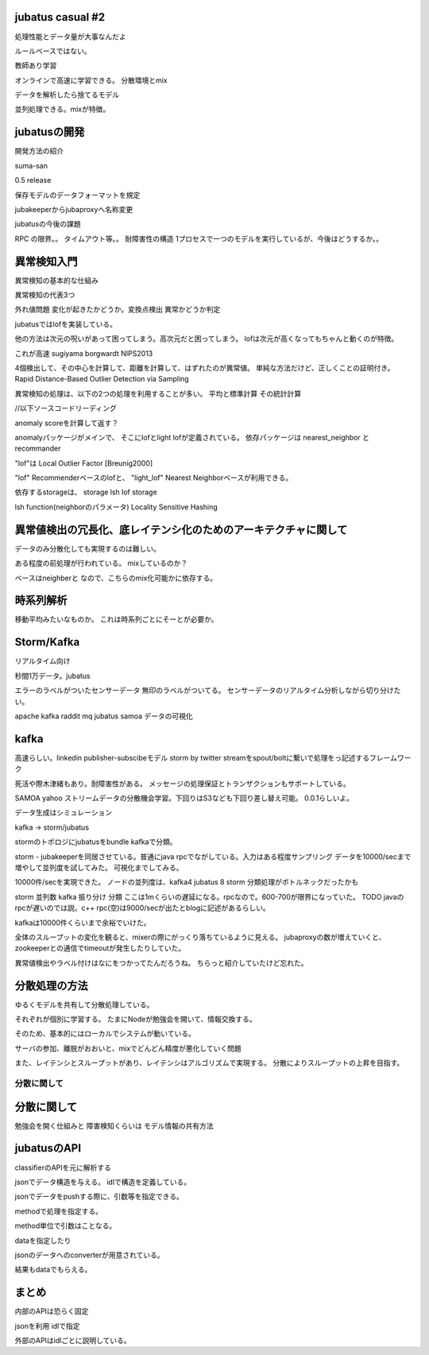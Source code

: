 jubatus casual #2
================================================================================

処理性能とデータ量が大事なんだよ

ルールベースではない。

教師あり学習

オンラインで高速に学習できる。
分散環境とmix

データを解析したら捨てるモデル

並列処理できる。mixが特徴。

jubatusの開発
================================================================================
開発方法の紹介

suma-san

0.5 release

保存モデルのデータフォーマットを規定

jubakeeperからjubaproxyへ名称変更

jubatusの今後の課題

RPC の限界。。
タイムアウト等。。
耐障害性の構造
1プロセスで一つのモデルを実行しているが、今後はどうするか。。

異常検知入門
================================================================================

異常検知の基本的な仕組み

異常検知の代表3つ

外れ値問題
変化が起きたかどうか。変換点検出
異常かどうか判定

jubatusではlofを実装している。

他の方法は次元の呪いがあって困ってしまう。高次元だと困ってしまう。
lofは次元が高くなってもちゃんと動くのが特徴。

これが高速
sugiyama borgwardt NIPS2013

4個検出して、その中心を計算して、距離を計算して、はずれたのが異常値。
単純な方法だけど、正しくことの証明付き。
Rapid Distance-Based Outlier Detection via Sampling

異常検知の処理は、以下の2つの処理を利用することが多い。
平均と標準計算
その統計計算


//以下ソースコードリーディング

anomaly scoreを計算して返す？

anomalyパッケージがメインで、
そこにlofとlight lofが定義されている。
依存パッケージは nearest_neighbor と recommander

"lof"は Local Outlier Factor [Breunig2000]

"lof"   Recommenderベースのlofと、
"light_lof"   Nearest Neighborベースが利用できる。

依存するstorageは、
storage lsh
lof storage

lsh function(neighborのパラメータ) Locality Sensitive Hashing


異常値検出の冗長化、底レイテンシ化のためのアーキテクチャに関して
================================================================================
データのみ分散化しても実現するのは難しい。


ある程度の前処理が行われている。
mixしているのか？

ベースはneighberと なので、こちらのmix化可能かに依存する。


時系列解析
================================================================================

移動平均みたいなものか。
これは時系列ごとにそーとが必要か。

Storm/Kafka
================================================================================

リアルタイム向け

秒間1万データ。jubatus

エラーのラベルがついたセンサーデータ
無印のラベルがついてる。
センサーデータのリアルタイム分析しながら切り分けたい。


apache kafka raddit mq
jubatus samoa
データの可視化

kafka
================================================================================
高速らしい。linkedin
publisher-subscibeモデル
storm by twitter streamをspout/boltに繋いで処理をっ記述するフレームワーク


死活や際木津緒もあり。耐障害性がある。
メッセージの処理保証とトランザクションもサポートしている。

SAMOA yahoo ストリームデータの分散機会学習。下回りはS3なども下回り差し替え可能。
0.0.1らしいよ。


データ生成はシミュレーション

kafka -> storm/jubatus

stormのトポロジにjubatusをbundle
kafkaで分類。

storm - jubakeeperを同居させている。普通にjava rpcでながしている。入力はある程度サンプリング
データを10000/secまで増やして並列度を試してみた。 可視化までしてみる。

10000件/secを実現できた。
ノードの並列度は、kafka4 jubatus 8
storm 分類処理がボトルネックだったかも

storm 並列数
kafka
振り分け
分類  ここは1mくらいの遅延になる。rpcなので。600-700が限界になっていた。
TODO javaのrpcが遅いのでは説。c++ rpc(空)は9000/secが出たとblogに記述があるらしい。


kafkaは10000件くらいまで余裕でいけた。


全体のスループットの変化を観ると、mixerの際にがっくり落ちているように見える。
jubaproxyの数が増えていくと、zookeeperとの通信でtimeoutが発生したりしていた。


異常値検出やラベル付けはなにをつかってたんだろうね。
ちらっと紹介していたけど忘れた。


分散処理の方法
================================================================================
ゆるくモデルを共有して分散処理している。

それぞれが個別に学習する。
たまにNodeが勉強会を開いて、情報交換する。

そのため、基本的にはローカルでシステムが動いている。

サーバの参加、離脱がおおいと、mixでどんどん精度が悪化していく問題

また、レイテンシとスループットがあり、レイテンシはアルゴリズムで実現する。
分散によりスループットの上昇を目指す。


分散に関して
********************************************************************************

分散に関して
================================================================================
勉強会を開く仕組みと
障害検知くらいは
モデル情報の共有方法


jubatusのAPI
================================================================================

classifierのAPIを元に解析する

jsonでデータ構造を与える。
idlで構造を定義している。

jsonでデータをpushする際に、引数等を指定できる。

methodで処理を指定する。

method単位で引数はことなる。

dataを指定したり

jsonのデータへのconverterが用意されている。

結果もdataでもらえる。

まとめ
================================================================================
内部のAPIは恐らく固定

jsonを利用
idlで指定

外部のAPIはidlごとに説明している。


